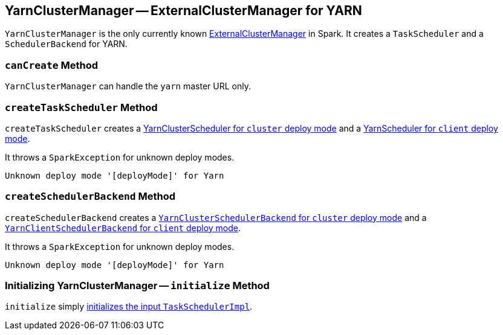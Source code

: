 == [[YarnClusterManager]] YarnClusterManager -- ExternalClusterManager for YARN

`YarnClusterManager` is the only currently known link:spark-ExternalClusterManager.adoc[ExternalClusterManager] in Spark. It creates a `TaskScheduler` and a `SchedulerBackend` for YARN.

=== [[canCreate]] `canCreate` Method

`YarnClusterManager` can handle the `yarn` master URL only.

=== [[createTaskScheduler]] `createTaskScheduler` Method

`createTaskScheduler` creates a link:spark-yarn-yarnclusterscheduler.adoc[YarnClusterScheduler for `cluster` deploy mode] and a link:spark-yarn-yarnscheduler.adoc[YarnScheduler for `client` deploy mode].

It throws a `SparkException` for unknown deploy modes.

```
Unknown deploy mode '[deployMode]' for Yarn
```

=== [[createSchedulerBackend]] `createSchedulerBackend` Method

`createSchedulerBackend` creates a link:spark-yarn-cluster-yarnclusterschedulerbackend.adoc[`YarnClusterSchedulerBackend` for `cluster` deploy mode] and a link:spark-yarn-client-yarnclientschedulerbackend.adoc[`YarnClientSchedulerBackend` for `client` deploy mode].

It throws a `SparkException` for unknown deploy modes.

```
Unknown deploy mode '[deployMode]' for Yarn
```

=== [[initialize]] Initializing YarnClusterManager -- `initialize` Method

`initialize` simply link:spark-scheduler-TaskSchedulerImpl.adoc#initialize[initializes the input `TaskSchedulerImpl`].
